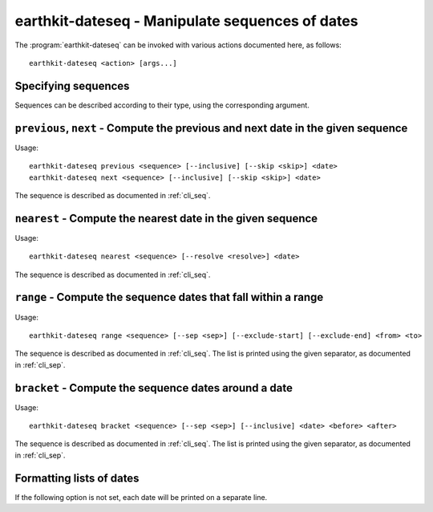 earthkit-dateseq - Manipulate sequences of dates
================================================

.. program:: earthkit-dateseq

The :program:`earthkit-dateseq` can be invoked with various actions documented
here, as follows::

   earthkit-dateseq <action> [args...]

.. option:: -h, --help

   Print a help message and exit. Can be used as ``earthkit-dateseq --help`` as
   well as for actions, e.g. ``earthkit-dateseq next --help``.


.. _cli_seq:

Specifying sequences
--------------------

Sequences can be described according to their type, using the corresponding argument.

.. option:: --daily

   Daily inputs

.. option:: --weekly <days>

   Weekly inputs on these days (slash-separated). Week days can be specified
   either by number (0 = Monday, 1 = Tuesday, etc) or by any unambiguous prefix
   of the name (case-insensitive, e.g. M, tue, Friday)

.. option:: --monthly <days>

   Monthly inputs on these days (slash-separated)

.. option:: --yearly <days>

   Yearly inputs on these days (MMDD, slash-separated)

.. option:: --preset <preset>

   Name of a preset sequence, or path to a valid YAML preset file. Sequence
   presets can be stored in the package as well as externally defined. If a
   preset name is given, the corresponding file will be searched in
   :envvar:`EARTHKIT_TIME_SEQ_PATH`, then in the package itself.

.. envvar:: EARTHKIT_TIME_SEQ_PATH

    Colon-separated list of paths where to look for sequence presets. Will take
    precedence over the ones provided by earthkit-time.

.. option:: --excludes <excludes>

   Exclude specific days from the sequence, as follows:

   * daily: exclude specific days of the month
   * monthly: exclude specific dates in the year (MMDD)
   * yearly: exclude specific dates (YYYYMMDD)


``previous``, ``next`` - Compute the previous and next date in the given sequence
---------------------------------------------------------------------------------

Usage::

   earthkit-dateseq previous <sequence> [--inclusive] [--skip <skip>] <date>
   earthkit-dateseq next <sequence> [--inclusive] [--skip <skip>] <date>

The sequence is described as documented in :ref:`cli_seq`.

.. option:: --inclusive

   If this flag is set and the given date is in the sequence, it is returned.

.. option:: --skip <skip>

   If set, skip over the given number of dates. If :option:`--inclusive` is not
   set and the date is in the sequence, it is skipped on top of that.

.. option:: date

   The date to use as a reference (YYYYMMDD)


``nearest`` - Compute the nearest date in the given sequence
------------------------------------------------------------

Usage::

   earthkit-dateseq nearest <sequence> [--resolve <resolve>] <date>

The sequence is described as documented in :ref:`cli_seq`.

.. option:: --resolve <resolve>

   Can be either ``previous`` or ``next``. If two consecutive dates in the
   sequence are equally close, use this one. By default, the previous date is
   used.

.. option:: date

   The date to use as a reference (YYYYMMDD)


``range`` - Compute the sequence dates that fall within a range
---------------------------------------------------------------

Usage::

   earthkit-dateseq range <sequence> [--sep <sep>] [--exclude-start] [--exclude-end] <from> <to>

The sequence is described as documented in :ref:`cli_seq`. The list is printed
using the given separator, as documented in :ref:`cli_sep`.

.. option:: --exclude-start

   If specified and the start date is in the sequence, do not print it.

.. option:: --exclude-end

   If specified and the end date is in the sequence, do not print it.

.. option:: from

   Start date

.. option:: to

   End date


``bracket`` - Compute the sequence dates around a date
------------------------------------------------------

Usage::

   earthkit-dateseq bracket <sequence> [--sep <sep>] [--inclusive] <date> <before> <after>

The sequence is described as documented in :ref:`cli_seq`. The list is printed
using the given separator, as documented in :ref:`cli_sep`.

.. option:: --inclusive

   If this flag is set and the given date is in the sequence, it is returned (not counted).

.. option:: date

   The date to use as a reference (YYYYMMDD)

.. option:: before

   Number of dates to print before the given date (default 1)

.. option:: after

   Number of dates to print after the given date (default: same number as before)


.. _cli_sep:

Formatting lists of dates
-------------------------

If the following option is not set, each date will be printed on a separate
line.

.. option:: --sep <sep>

   separators can be any string of characters, with some escape
   sequences evaluated:

   * ``\0``, ``\a``, ``\b``, ``\f``, ``\n``, ``\r``, ``\t``, ``\v``: NUL, BEL, BS, FF, LF, CR, TAB, VT
   * ``\xhh``: character with hex value ``hh``
   * ``\ooo``: character with octal value ``ooo``
   * ``\\``: literal ``\``
